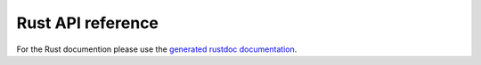 Rust API reference
==================

For the Rust documention please use the
`generated rustdoc documentation <rust/rascaline/index.html>`_.
